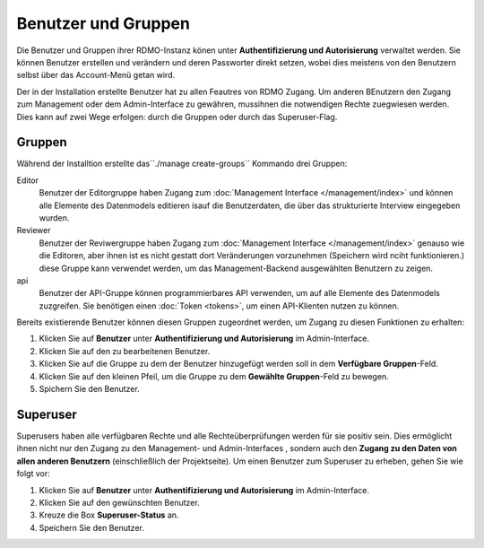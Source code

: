 Benutzer und Gruppen
--------------------

Die Benutzer und Gruppen ihrer RDMO-Instanz könen unter **Authentifizierung und Autorisierung** verwaltet werden. Sie können Benutzer erstellen und verändern und deren Passworter direkt setzen, wobei dies meistens von den Benutzern selbst über das Account-Menü getan wird. 

Der in der Installation erstellte Benutzer hat zu allen Feautres von RDMO Zugang. Um anderen BEnutzern den Zugang zum Management oder dem Admin-Interface zu gewähren, mussihnen die notwendigen Rechte zuegwiesen werden. Dies kann auf zwei Wege erfolgen: durch die Gruppen oder durch das Superuser-Flag.

Gruppen
"""""""

Während der Installtion erstellte das``./manage create-groups`` Kommando drei Gruppen:

Editor
  Benutzer der Editorgruppe haben Zugang zum :doc:`Management Interface </management/index>` und können alle Elemente des Datenmodels editieren isauf die Benutzerdaten, die über das strukturierte Interview eingegeben wurden. 

Reviewer
  Benutzer der Reviwergruppe haben Zugang zum :doc:`Management Interface </management/index>` genauso wie die Editoren, aber ihnen ist es nicht gestatt dort Veränderungen vorzunehmen (Speichern wird nciht funktionieren.) diese Gruppe kann verwendet werden, um das Management-Backend ausgewählten Benutzern zu zeigen.

api
  Benutzer der API-Gruppe können programmierbares API verwenden, um auf alle Elemente des Datenmodels zuzgreifen. Sie benötigen einen  :doc:`Token <tokens>`, um einen API-Klienten nutzen zu können.
  
Bereits existierende Benutzer können diesen Gruppen zugeordnet werden, um Zugang zu diesen Funktionen zu erhalten:

1. Klicken Sie auf **Benutzer** unter **Authentifizierung und Autorisierung** im Admin-Interface.

2. Klicken Sie auf den zu bearbeitenen Benutzer.

3. Klicken Sie auf die Gruppe zu dem der Benutzer hinzugefügt werden soll in dem **Verfügbare Gruppen**-Feld.

4. Klicken Sie auf den kleinen Pfeil, um die Gruppe zu dem **Gewählte Gruppen**-Feld zu bewegen.

5. Spichern Sie den Benutzer.


Superuser
"""""""""

Superusers haben alle verfügbaren Rechte und alle Rechteüberprüfungen werden für sie positiv sein. Dies ermöglicht ihnen nicht nur den Zugang zu den Management- und Admin-Interfaces , sondern auch den **Zugang zu den Daten von allen anderen Benutzern** (einschließlich der Projektseite).
Um einen Benutzer zum Superuser zu erheben, gehen Sie wie folgt vor:

1. Klicken Sie auf **Benutzer** unter **Authentifizierung und Autorisierung** im Admin-Interface.

2. Klicken Sie auf den gewünschten Benutzer.

3. Kreuze die Box **Superuser-Status** an.

4. Speichern Sie den Benutzer.

